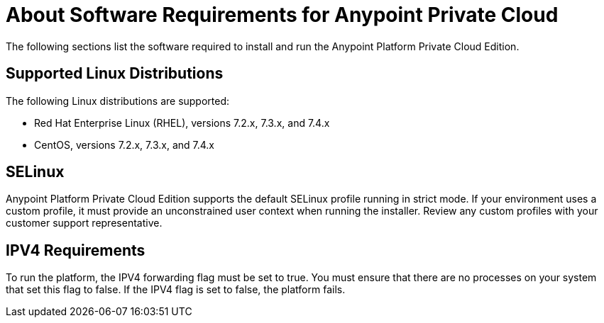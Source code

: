 = About Software Requirements for Anypoint Private Cloud


The following sections list the software required to install and run the Anypoint Platform Private Cloud Edition.

== Supported Linux Distributions
The following Linux distributions are supported:

* Red Hat Enterprise Linux (RHEL), versions 7.2.x, 7.3.x, and 7.4.x

* CentOS, versions 7.2.x, 7.3.x, and 7.4.x

== SELinux
Anypoint Platform Private Cloud Edition supports the default SELinux profile running in strict mode. If your environment uses a custom profile, it must provide an unconstrained user context when running the installer. Review any custom profiles with your customer support representative.

== IPV4 Requirements

To run the platform, the IPV4 forwarding flag must be set to true. You must ensure that there are no processes on your system that set this flag to false. If the IPV4 flag is set to false, the platform fails.
